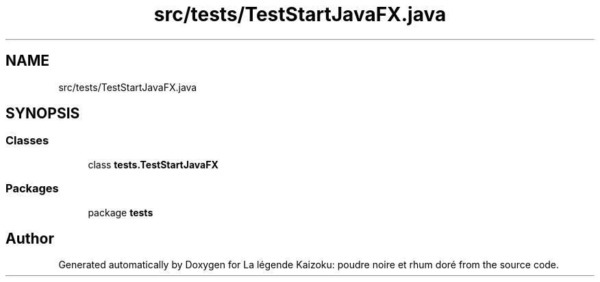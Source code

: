 .TH "src/tests/TestStartJavaFX.java" 3 "La légende Kaizoku: poudre noire et rhum doré" \" -*- nroff -*-
.ad l
.nh
.SH NAME
src/tests/TestStartJavaFX.java
.SH SYNOPSIS
.br
.PP
.SS "Classes"

.in +1c
.ti -1c
.RI "class \fBtests\&.TestStartJavaFX\fP"
.br
.in -1c
.SS "Packages"

.in +1c
.ti -1c
.RI "package \fBtests\fP"
.br
.in -1c
.SH "Author"
.PP 
Generated automatically by Doxygen for La légende Kaizoku: poudre noire et rhum doré from the source code\&.

